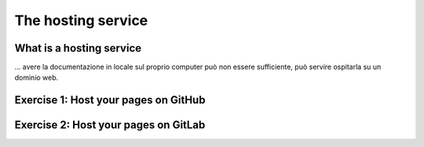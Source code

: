 .. _host:

====================
The hosting service
====================

What is a hosting service
-------------------------

... avere la documentazione in locale sul proprio computer può non essere sufficiente, può servire ospitarla su un dominio web.


Exercise 1: Host your pages on GitHub
---------------------------------------


Exercise 2: Host your pages on GitLab
---------------------------------------